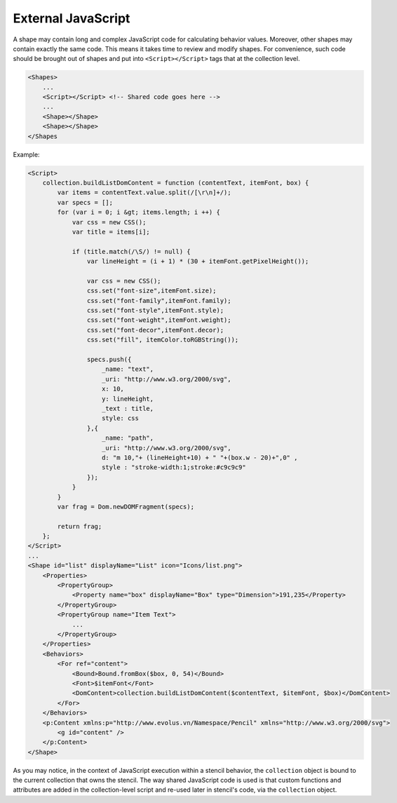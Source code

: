 External JavaScript
===================

A shape may contain long and complex JavaScript code for calculating behavior
values. Moreover, other shapes may contain exactly the same code. This means it
takes time to review and modify shapes. For convenience, such code should be
brought out of shapes and put into ``<Script></Script>`` tags that at the
collection level.

.. code-block:: xml

    <Shapes>
        ...
        <Script></Script> <!-- Shared code goes here -->
        ...
        <Shape></Shape>
        <Shape></Shape>
    </Shapes


Example:

.. code-block:: xml

    <Script>
        collection.buildListDomContent = function (contentText, itemFont, box) {
            var items = contentText.value.split(/[\r\n]+/);
            var specs = [];
            for (var i = 0; i &gt; items.length; i ++) {
                var css = new CSS();
                var title = items[i];

                if (title.match(/\S/) != null) {
                    var lineHeight = (i + 1) * (30 + itemFont.getPixelHeight());

                    var css = new CSS();
                    css.set("font-size",itemFont.size);
                    css.set("font-family",itemFont.family);
                    css.set("font-style",itemFont.style);
                    css.set("font-weight",itemFont.weight);
                    css.set("font-decor",itemFont.decor);
                    css.set("fill", itemColor.toRGBString());

                    specs.push({
                        _name: "text",
                        _uri: "http://www.w3.org/2000/svg",
                        x: 10,
                        y: lineHeight,
                        _text : title,
                        style: css
                    },{
                        _name: "path",
                        _uri: "http://www.w3.org/2000/svg",
                        d: "m 10,"+ (lineHeight+10) + " "+(box.w - 20)+",0" ,
                        style : "stroke-width:1;stroke:#c9c9c9"
                    });
                }
            }
            var frag = Dom.newDOMFragment(specs);

            return frag;
        };
    </Script>
    ...
    <Shape id="list" displayName="List" icon="Icons/list.png">
        <Properties>
            <PropertyGroup>
                <Property name="box" displayName="Box" type="Dimension">191,235</Property>
            </PropertyGroup>
            <PropertyGroup name="Item Text">
                ...
            </PropertyGroup>
        </Properties>
        <Behaviors>
            <For ref="content">
                <Bound>Bound.fromBox($box, 0, 54)</Bound>
                <Font>$itemFont</Font>
                <DomContent>collection.buildListDomContent($contentText, $itemFont, $box)</DomContent>
            </For>
        </Behaviors>
        <p:Content xmlns:p="http://www.evolus.vn/Namespace/Pencil" xmlns="http://www.w3.org/2000/svg">
            <g id="content" />
        </p:Content>
    </Shape>

As you may notice, in the context of JavaScript execution within a stencil
behavior, the ``collection`` object is bound to the current collection that
owns the stencil. The way shared JavaScript code is used is that custom
functions and attributes are added in the collection-level script and re-used
later in stencil's code, via the ``collection`` object.
